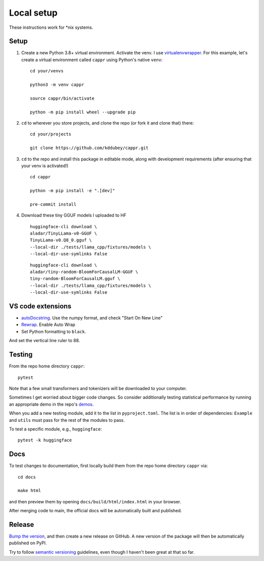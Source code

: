 Local setup
===========

These instructions work for \*nix systems.


Setup
-----

#. Create a new Python 3.8+ virtual environment. Activate the venv. I use
   `virtualenvwrapper <https://virtualenvwrapper.readthedocs.io/en/latest/>`_. For this
   example, let's create a virtual environment called ``cappr`` using Python's native
   ``venv``::

      cd your/venvs

      python3 -m venv cappr

      source cappr/bin/activate

      python -m pip install wheel --upgrade pip


#. ``cd`` to wherever you store projects, and clone the repo (or fork it and clone that)
   there::

      cd your/projects

      git clone https://github.com/kddubey/cappr.git

#. ``cd`` to the repo and install this package in editable mode, along with development
   requirements (after ensuring that your venv is activated!)

   ::

      cd cappr

      python -m pip install -e ".[dev]"

      pre-commit install

#. Download these tiny GGUF models I uploaded to HF

   ::

      huggingface-cli download \
      aladar/TinyLLama-v0-GGUF \
      TinyLLama-v0.Q8_0.gguf \
      --local-dir ./tests/llama_cpp/fixtures/models \
      --local-dir-use-symlinks False

   ::

      huggingface-cli download \
      aladar/tiny-random-BloomForCausalLM-GGUF \
      tiny-random-BloomForCausalLM.gguf \
      --local-dir ./tests/llama_cpp/fixtures/models \
      --local-dir-use-symlinks False


VS code extensions
------------------

- `autoDocstring
  <https://marketplace.visualstudio.com/items?itemName=njpwerner.autodocstring>`_. Use
  the numpy format, and check "Start On New Line"

- `Rewrap <https://stkb.github.io/Rewrap/>`_. Enable Auto Wrap

- Set Python formatting to ``black``.

And set the vertical line ruler to 88.


Testing
-------

From the repo home directory ``cappr``::

   pytest

Note that a few small transformers and tokenizers will be downloaded to your computer.

Sometimes I get worried about bigger code changes. So consider additionally testing
statistical performance by running an appropriate demo in the repo's `demos
<https://github.com/kddubey/cappr/tree/main/demos>`_.

When you add a new testing module, add it to the list in ``pyproject.toml``. The list is
in order of dependencies: ``Example`` and ``utils`` must pass for the rest of the
modules to pass.

To test a specific module, e.g., ``huggingface``::

   pytest -k huggingface


Docs
----

To test changes to documentation, first locally build them from the repo home directory
``cappr`` via::

   cd docs

   make html

and then preview them by opening ``docs/build/html/index.html`` in your browser.

After merging code to main, the official docs will be automatically built and published.


Release
-------

`Bump the version
<https://github.com/kddubey/cappr/commit/d1f7dd51fa702c123bdfb0bcb97535995641c224>`_,
and then create a new release on GitHub. A new version of the package will then be
automatically published on PyPI.

Try to follow `semantic versioning <https://semver.org/>`_ guidelines, even though I
haven't been great at that so far.

